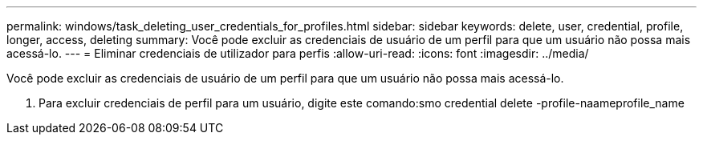---
permalink: windows/task_deleting_user_credentials_for_profiles.html 
sidebar: sidebar 
keywords: delete, user, credential, profile, longer, access, deleting 
summary: Você pode excluir as credenciais de usuário de um perfil para que um usuário não possa mais acessá-lo. 
---
= Eliminar credenciais de utilizador para perfis
:allow-uri-read: 
:icons: font
:imagesdir: ../media/


[role="lead"]
Você pode excluir as credenciais de usuário de um perfil para que um usuário não possa mais acessá-lo.

. Para excluir credenciais de perfil para um usuário, digite este comando:smo credential delete -profile-naameprofile_name


